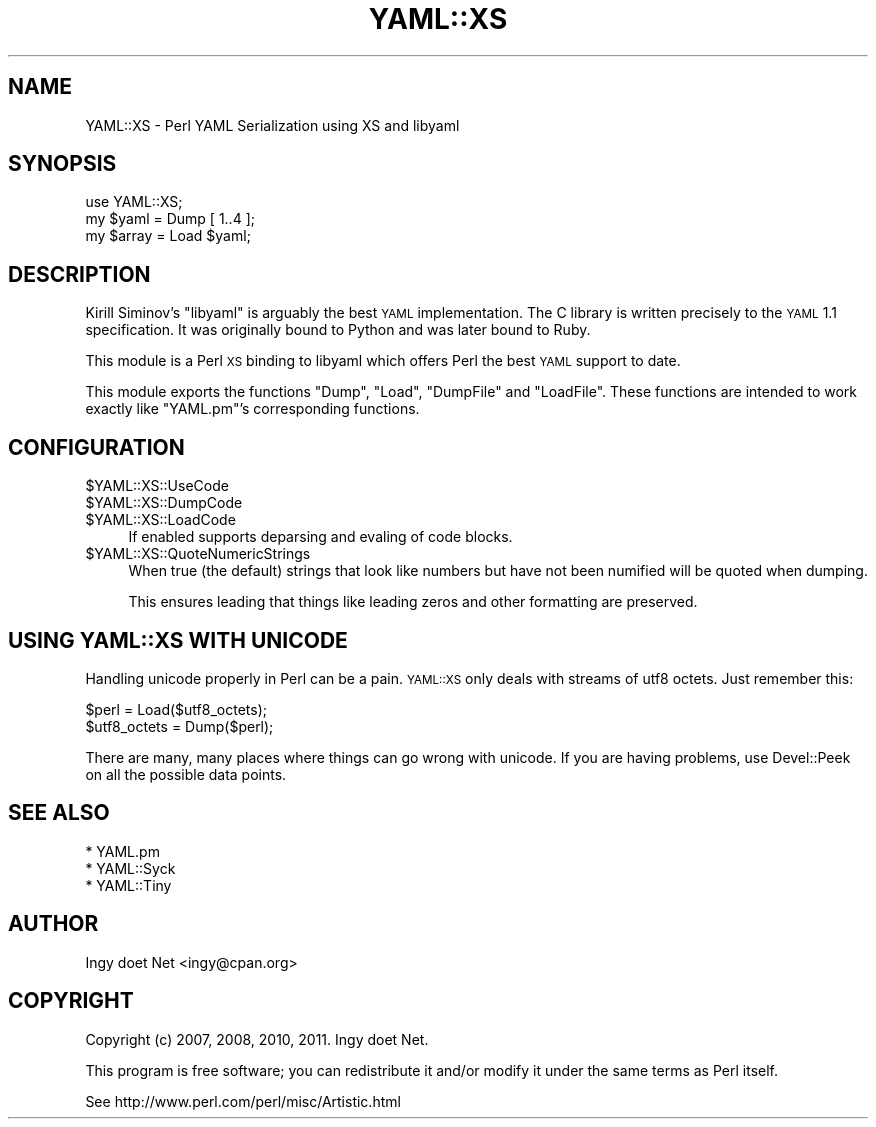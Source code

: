 .\" Automatically generated by Pod::Man 2.26 (Pod::Simple 3.23)
.\"
.\" Standard preamble:
.\" ========================================================================
.de Sp \" Vertical space (when we can't use .PP)
.if t .sp .5v
.if n .sp
..
.de Vb \" Begin verbatim text
.ft CW
.nf
.ne \\$1
..
.de Ve \" End verbatim text
.ft R
.fi
..
.\" Set up some character translations and predefined strings.  \*(-- will
.\" give an unbreakable dash, \*(PI will give pi, \*(L" will give a left
.\" double quote, and \*(R" will give a right double quote.  \*(C+ will
.\" give a nicer C++.  Capital omega is used to do unbreakable dashes and
.\" therefore won't be available.  \*(C` and \*(C' expand to `' in nroff,
.\" nothing in troff, for use with C<>.
.tr \(*W-
.ds C+ C\v'-.1v'\h'-1p'\s-2+\h'-1p'+\s0\v'.1v'\h'-1p'
.ie n \{\
.    ds -- \(*W-
.    ds PI pi
.    if (\n(.H=4u)&(1m=24u) .ds -- \(*W\h'-12u'\(*W\h'-12u'-\" diablo 10 pitch
.    if (\n(.H=4u)&(1m=20u) .ds -- \(*W\h'-12u'\(*W\h'-8u'-\"  diablo 12 pitch
.    ds L" ""
.    ds R" ""
.    ds C` ""
.    ds C' ""
'br\}
.el\{\
.    ds -- \|\(em\|
.    ds PI \(*p
.    ds L" ``
.    ds R" ''
.    ds C`
.    ds C'
'br\}
.\"
.\" Escape single quotes in literal strings from groff's Unicode transform.
.ie \n(.g .ds Aq \(aq
.el       .ds Aq '
.\"
.\" If the F register is turned on, we'll generate index entries on stderr for
.\" titles (.TH), headers (.SH), subsections (.SS), items (.Ip), and index
.\" entries marked with X<> in POD.  Of course, you'll have to process the
.\" output yourself in some meaningful fashion.
.\"
.\" Avoid warning from groff about undefined register 'F'.
.de IX
..
.nr rF 0
.if \n(.g .if rF .nr rF 1
.if (\n(rF:(\n(.g==0)) \{
.    if \nF \{
.        de IX
.        tm Index:\\$1\t\\n%\t"\\$2"
..
.        if !\nF==2 \{
.            nr % 0
.            nr F 2
.        \}
.    \}
.\}
.rr rF
.\"
.\" Accent mark definitions (@(#)ms.acc 1.5 88/02/08 SMI; from UCB 4.2).
.\" Fear.  Run.  Save yourself.  No user-serviceable parts.
.    \" fudge factors for nroff and troff
.if n \{\
.    ds #H 0
.    ds #V .8m
.    ds #F .3m
.    ds #[ \f1
.    ds #] \fP
.\}
.if t \{\
.    ds #H ((1u-(\\\\n(.fu%2u))*.13m)
.    ds #V .6m
.    ds #F 0
.    ds #[ \&
.    ds #] \&
.\}
.    \" simple accents for nroff and troff
.if n \{\
.    ds ' \&
.    ds ` \&
.    ds ^ \&
.    ds , \&
.    ds ~ ~
.    ds /
.\}
.if t \{\
.    ds ' \\k:\h'-(\\n(.wu*8/10-\*(#H)'\'\h"|\\n:u"
.    ds ` \\k:\h'-(\\n(.wu*8/10-\*(#H)'\`\h'|\\n:u'
.    ds ^ \\k:\h'-(\\n(.wu*10/11-\*(#H)'^\h'|\\n:u'
.    ds , \\k:\h'-(\\n(.wu*8/10)',\h'|\\n:u'
.    ds ~ \\k:\h'-(\\n(.wu-\*(#H-.1m)'~\h'|\\n:u'
.    ds / \\k:\h'-(\\n(.wu*8/10-\*(#H)'\z\(sl\h'|\\n:u'
.\}
.    \" troff and (daisy-wheel) nroff accents
.ds : \\k:\h'-(\\n(.wu*8/10-\*(#H+.1m+\*(#F)'\v'-\*(#V'\z.\h'.2m+\*(#F'.\h'|\\n:u'\v'\*(#V'
.ds 8 \h'\*(#H'\(*b\h'-\*(#H'
.ds o \\k:\h'-(\\n(.wu+\w'\(de'u-\*(#H)/2u'\v'-.3n'\*(#[\z\(de\v'.3n'\h'|\\n:u'\*(#]
.ds d- \h'\*(#H'\(pd\h'-\w'~'u'\v'-.25m'\f2\(hy\fP\v'.25m'\h'-\*(#H'
.ds D- D\\k:\h'-\w'D'u'\v'-.11m'\z\(hy\v'.11m'\h'|\\n:u'
.ds th \*(#[\v'.3m'\s+1I\s-1\v'-.3m'\h'-(\w'I'u*2/3)'\s-1o\s+1\*(#]
.ds Th \*(#[\s+2I\s-2\h'-\w'I'u*3/5'\v'-.3m'o\v'.3m'\*(#]
.ds ae a\h'-(\w'a'u*4/10)'e
.ds Ae A\h'-(\w'A'u*4/10)'E
.    \" corrections for vroff
.if v .ds ~ \\k:\h'-(\\n(.wu*9/10-\*(#H)'\s-2\u~\d\s+2\h'|\\n:u'
.if v .ds ^ \\k:\h'-(\\n(.wu*10/11-\*(#H)'\v'-.4m'^\v'.4m'\h'|\\n:u'
.    \" for low resolution devices (crt and lpr)
.if \n(.H>23 .if \n(.V>19 \
\{\
.    ds : e
.    ds 8 ss
.    ds o a
.    ds d- d\h'-1'\(ga
.    ds D- D\h'-1'\(hy
.    ds th \o'bp'
.    ds Th \o'LP'
.    ds ae ae
.    ds Ae AE
.\}
.rm #[ #] #H #V #F C
.\" ========================================================================
.\"
.IX Title "YAML::XS 3"
.TH YAML::XS 3 "2013-02-11" "perl v5.16.3" "User Contributed Perl Documentation"
.\" For nroff, turn off justification.  Always turn off hyphenation; it makes
.\" way too many mistakes in technical documents.
.if n .ad l
.nh
.SH "NAME"
YAML::XS \- Perl YAML Serialization using XS and libyaml
.SH "SYNOPSIS"
.IX Header "SYNOPSIS"
.Vb 1
\&    use YAML::XS;
\&
\&    my $yaml = Dump [ 1..4 ];
\&    my $array = Load $yaml;
.Ve
.SH "DESCRIPTION"
.IX Header "DESCRIPTION"
Kirill Siminov's \f(CW\*(C`libyaml\*(C'\fR is arguably the best \s-1YAML\s0 implementation.
The C library is written precisely to the \s-1YAML\s0 1.1 specification. It was
originally bound to Python and was later bound to Ruby.
.PP
This module is a Perl \s-1XS\s0 binding to libyaml which offers Perl the best \s-1YAML\s0
support to date.
.PP
This module exports the functions \f(CW\*(C`Dump\*(C'\fR, \f(CW\*(C`Load\*(C'\fR, \f(CW\*(C`DumpFile\*(C'\fR and
\&\f(CW\*(C`LoadFile\*(C'\fR. These functions are intended to work exactly like \f(CW\*(C`YAML.pm\*(C'\fR's
corresponding functions.
.SH "CONFIGURATION"
.IX Header "CONFIGURATION"
.ie n .IP "$YAML::XS::UseCode" 4
.el .IP "\f(CW$YAML::XS::UseCode\fR" 4
.IX Item "$YAML::XS::UseCode"
.PD 0
.ie n .IP "$YAML::XS::DumpCode" 4
.el .IP "\f(CW$YAML::XS::DumpCode\fR" 4
.IX Item "$YAML::XS::DumpCode"
.ie n .IP "$YAML::XS::LoadCode" 4
.el .IP "\f(CW$YAML::XS::LoadCode\fR" 4
.IX Item "$YAML::XS::LoadCode"
.PD
If enabled supports deparsing and evaling of code blocks.
.ie n .IP "$YAML::XS::QuoteNumericStrings" 4
.el .IP "\f(CW$YAML::XS::QuoteNumericStrings\fR" 4
.IX Item "$YAML::XS::QuoteNumericStrings"
When true (the default) strings that look like numbers but have not been
numified will be quoted when dumping.
.Sp
This ensures leading that things like leading zeros and other formatting
are preserved.
.SH "USING YAML::XS WITH UNICODE"
.IX Header "USING YAML::XS WITH UNICODE"
Handling unicode properly in Perl can be a pain. \s-1YAML::XS\s0 only deals
with streams of utf8 octets. Just remember this:
.PP
.Vb 2
\&    $perl = Load($utf8_octets);
\&    $utf8_octets = Dump($perl);
.Ve
.PP
There are many, many places where things can go wrong with unicode.
If you are having problems, use Devel::Peek on all the possible
data points.
.SH "SEE ALSO"
.IX Header "SEE ALSO"
.Vb 3
\& * YAML.pm
\& * YAML::Syck
\& * YAML::Tiny
.Ve
.SH "AUTHOR"
.IX Header "AUTHOR"
Ingy do\*:t Net <ingy@cpan.org>
.SH "COPYRIGHT"
.IX Header "COPYRIGHT"
Copyright (c) 2007, 2008, 2010, 2011. Ingy do\*:t Net.
.PP
This program is free software; you can redistribute it and/or modify it
under the same terms as Perl itself.
.PP
See http://www.perl.com/perl/misc/Artistic.html
